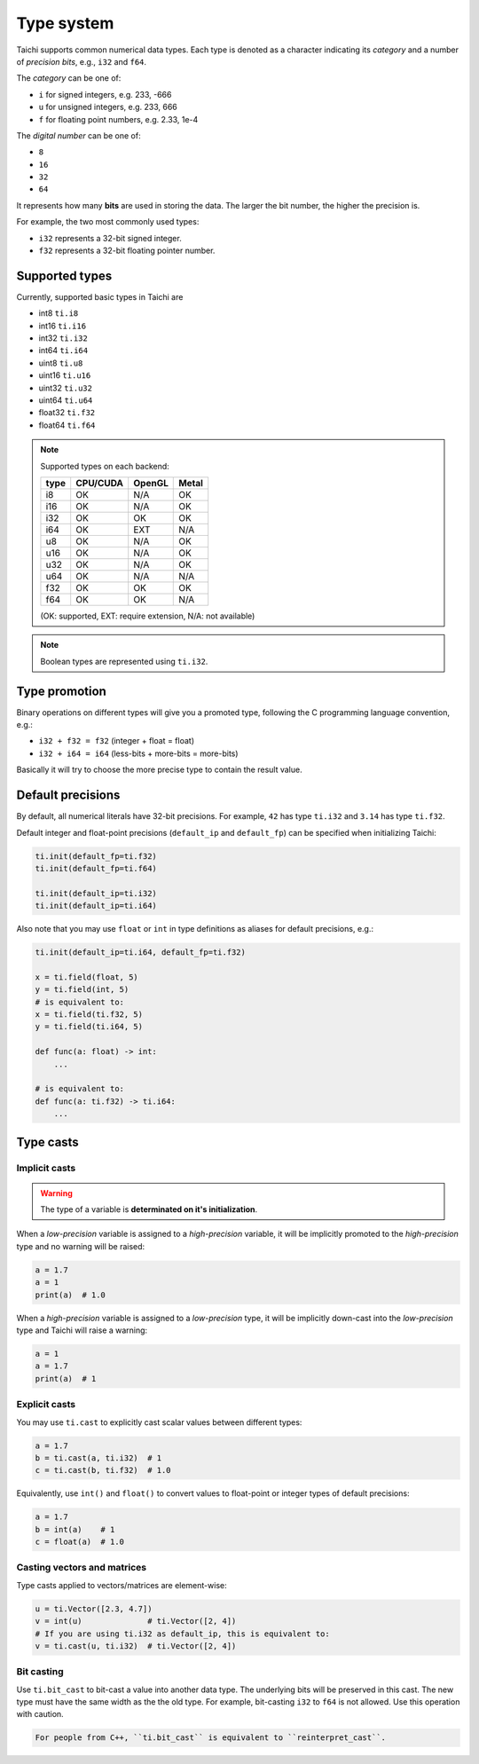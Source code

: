 .. _type:

Type system
===========

Taichi supports common numerical data types. Each type is denoted as
a character indicating its *category* and a number of *precision bits*, e.g., ``i32`` and ``f64``.

The *category* can be one of:

- ``i`` for signed integers, e.g. 233, -666
- ``u`` for unsigned integers, e.g. 233, 666
- ``f`` for floating point numbers, e.g. 2.33, 1e-4

The *digital number* can be one of:

- ``8``
- ``16``
- ``32``
- ``64``

It represents how many **bits** are used in storing the data.
The larger the bit number, the higher the precision is.

For example, the two most commonly used types:

- ``i32`` represents a 32-bit signed integer.
- ``f32`` represents a 32-bit floating pointer number.

Supported types
---------------

Currently, supported basic types in Taichi are

- int8 ``ti.i8``
- int16 ``ti.i16``
- int32 ``ti.i32``
- int64 ``ti.i64``
- uint8 ``ti.u8``
- uint16 ``ti.u16``
- uint32 ``ti.u32``
- uint64 ``ti.u64``
- float32 ``ti.f32``
- float64 ``ti.f64``

.. note::
    Supported types on each backend:

    +------+-----------+-----------+---------+
    | type | CPU/CUDA  | OpenGL    | Metal   |
    +======+===========+===========+=========+
    | i8   |    OK     |   N/A     |   OK    |
    +------+-----------+-----------+---------+
    | i16  |    OK     |   N/A     |   OK    |
    +------+-----------+-----------+---------+
    | i32  |    OK     |    OK     |   OK    |
    +------+-----------+-----------+---------+
    | i64  |    OK     |   EXT     |  N/A    |
    +------+-----------+-----------+---------+
    | u8   |    OK     |   N/A     |   OK    |
    +------+-----------+-----------+---------+
    | u16  |    OK     |   N/A     |   OK    |
    +------+-----------+-----------+---------+
    | u32  |    OK     |   N/A     |   OK    |
    +------+-----------+-----------+---------+
    | u64  |    OK     |   N/A     |  N/A    |
    +------+-----------+-----------+---------+
    | f32  |    OK     |    OK     |   OK    |
    +------+-----------+-----------+---------+
    | f64  |    OK     |    OK     |  N/A    |
    +------+-----------+-----------+---------+

    (OK: supported, EXT: require extension, N/A: not available)


.. note::

    Boolean types are represented using ``ti.i32``.



Type promotion
--------------

Binary operations on different types will give you a promoted type, following the C programming language convention, e.g.:

- ``i32 + f32 = f32`` (integer + float = float)
- ``i32 + i64 = i64`` (less-bits + more-bits = more-bits)

Basically it will try to choose the more precise type to contain the result value.


.. _default_precisions:

Default precisions
------------------

By default, all numerical literals have 32-bit precisions.
For example, ``42`` has type ``ti.i32`` and ``3.14`` has type ``ti.f32``.

Default integer and float-point precisions (``default_ip`` and ``default_fp``) can be specified when initializing Taichi:

.. code-block:: python

    ti.init(default_fp=ti.f32)
    ti.init(default_fp=ti.f64)

    ti.init(default_ip=ti.i32)
    ti.init(default_ip=ti.i64)


Also note that you may use ``float`` or ``int`` in type definitions as aliases
for default precisions, e.g.:

.. code-block:: python

    ti.init(default_ip=ti.i64, default_fp=ti.f32)

    x = ti.field(float, 5)
    y = ti.field(int, 5)
    # is equivalent to:
    x = ti.field(ti.f32, 5)
    y = ti.field(ti.i64, 5)

    def func(a: float) -> int:
        ...

    # is equivalent to:
    def func(a: ti.f32) -> ti.i64:
        ...



Type casts
----------

Implicit casts
**************

.. warning::

  The type of a variable is **determinated on it's initialization**.

When a *low-precision* variable is assigned to a *high-precision* variable, it will be
implicitly promoted to the *high-precision* type and no warning will be raised:

.. code-block:: python

    a = 1.7
    a = 1
    print(a)  # 1.0

When a *high-precision* variable is assigned to a *low-precision* type, it will be
implicitly down-cast into the *low-precision* type and Taichi will raise a warning:

.. code-block:: python

    a = 1
    a = 1.7
    print(a)  # 1

Explicit casts
**************

You may use ``ti.cast`` to explicitly cast scalar values between different types:

.. code-block:: python

    a = 1.7
    b = ti.cast(a, ti.i32)  # 1
    c = ti.cast(b, ti.f32)  # 1.0

Equivalently, use ``int()`` and ``float()`` to convert values to float-point or
integer types of default precisions:

.. code-block:: python

    a = 1.7
    b = int(a)    # 1
    c = float(a)  # 1.0

Casting vectors and matrices
****************************

Type casts applied to vectors/matrices are element-wise:

.. code-block:: python

    u = ti.Vector([2.3, 4.7])
    v = int(u)              # ti.Vector([2, 4])
    # If you are using ti.i32 as default_ip, this is equivalent to:
    v = ti.cast(u, ti.i32)  # ti.Vector([2, 4])

Bit casting
***********

Use ``ti.bit_cast`` to bit-cast a value into another data type. The underlying bits will be preserved in this cast.
The new type must have the same width as the the old type.
For example, bit-casting ``i32`` to ``f64`` is not allowed. Use this operation with caution.

.. code-block::

    For people from C++, ``ti.bit_cast`` is equivalent to ``reinterpret_cast``.
